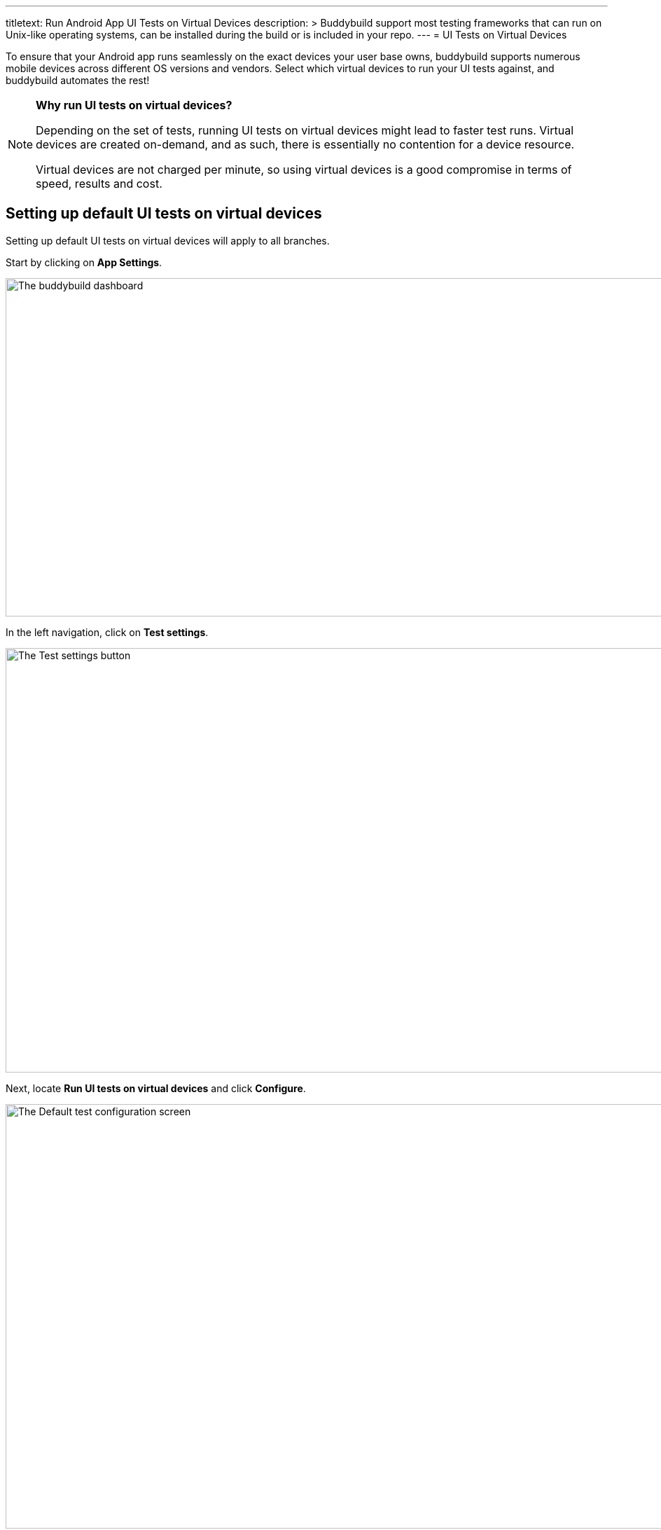 --- 
titletext: Run Android App UI Tests on Virtual Devices
description: >
  Buddybuild support most testing frameworks that  can run on Unix-like
  operating systems, can be installed during the build or is included in your
  repo.
---
= UI Tests on Virtual Devices

To ensure that your Android app runs seamlessly on the exact devices
your user base owns, buddybuild supports numerous mobile devices across
different OS versions and vendors. Select which virtual devices to run
your UI tests against, and buddybuild automates the rest!

[NOTE]
======
**Why run UI tests on virtual devices?**

Depending on the set of tests, running UI tests on virtual devices might
lead to faster test runs. Virtual devices are created on-demand, and as
such, there is essentially no contention for a device resource.

Virtual devices are not charged per minute, so using virtual devices is
a good compromise in terms of speed, results and cost.
======

== Setting up default UI tests on virtual devices

Setting up default UI tests on virtual devices will apply to all
branches.

Start by clicking on **App Settings**.

image:img/Builds---Settings.png["The buddybuild dashboard", 1500, 483]

In the left navigation, click on **Test settings**.

image:img/Tests---menu.jpg["The Test settings button", 1500, 606]

Next, locate **Run UI tests on virtual devices** and click **Configure**.

image:img/Tests---virtual-configure.jpg["The Default test configuration
screen", 1500, 606]

Turn on **UI tests on virtual devices**, then select the **variant** you
would like to run UI tests against.

image:img/Tests---virtual-select-variant.jpg["Selecting a variant for UI
testing", 1500, 543]

Lastly, select the virtual devices you want to run UI tests on.

image:img/Tests---virtual-select-device.jpg["The Select virtual device
screen", 1500, 543]


== Run UI tests on virtual devices for a specific branch only

You can also run UI tests on virtual devices for a specific branch by
creating a **branch-specific override**.

Under Override build configuration, click **Add a branch** and select
the branch you would like to run UI tests on virtual devices for.

image:img/Builds---Branch-override---1.png["The branch override dropdown
menu", 1500, 555]

Select **Run UI tests on virtual devices** from the dropdown, then click
the **Configure** button.

image:img/Tests---virtual-branch-override.jpg["Enabling UI tests for a
specific branch", 1500, 543]

You can now select the virtual devices you want to run UI tests on for
your selected branch.
